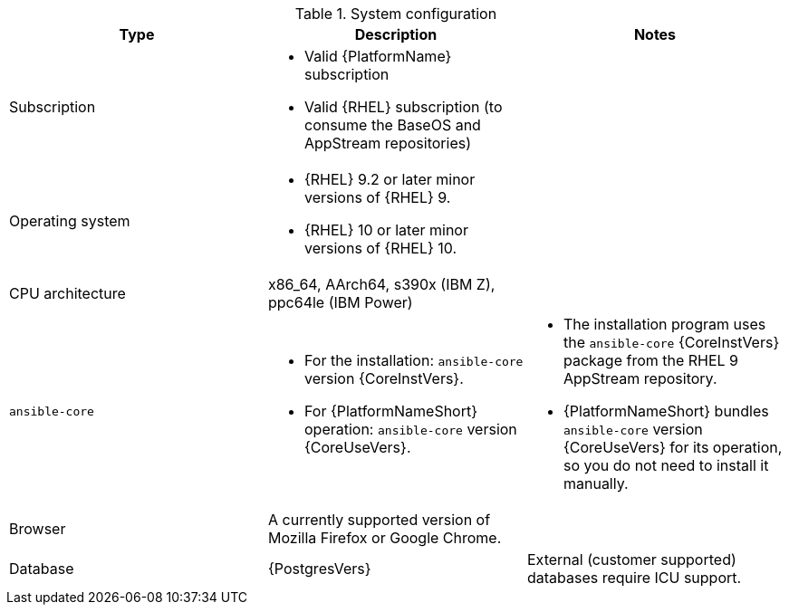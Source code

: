 //Tested system configuration snippet for container (CONT) topologies
.System configuration
[options="header"]
|====
| Type | Description | Notes
| Subscription 
a| 
* Valid {PlatformName} subscription
* Valid {RHEL} subscription (to consume the BaseOS and AppStream repositories)
|

| Operating system 

a| 
* {RHEL} 9.2 or later minor versions of {RHEL} 9.
* {RHEL} 10 or later minor versions of {RHEL} 10.
| 

| CPU architecture 
| x86_64, AArch64, s390x (IBM Z), ppc64le (IBM Power)
|

| `ansible-core` 
a| 
* For the installation: `ansible-core` version {CoreInstVers}. 
* For {PlatformNameShort} operation: `ansible-core` version {CoreUseVers}.
a| 
* The installation program uses the `ansible-core` {CoreInstVers} package from the RHEL 9 AppStream repository. 
* {PlatformNameShort} bundles `ansible-core` version {CoreUseVers} for its operation, so you do not need to install it manually.

| Browser 
| A currently supported version of Mozilla Firefox or Google Chrome.
|

| Database 
| {PostgresVers}
| External (customer supported) databases require ICU support.

|====
